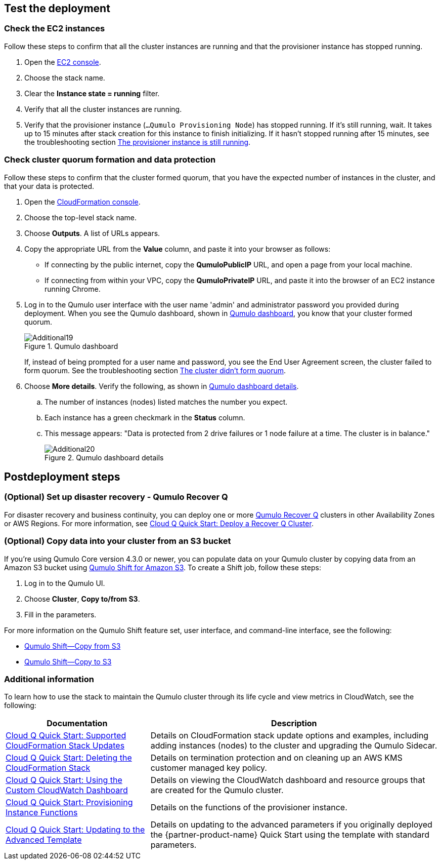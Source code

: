 == Test the deployment

=== Check the EC2 instances

Follow these steps to confirm that all the cluster instances are running and that the provisioner instance has stopped running.

. Open the https://console.aws.amazon.com/ec2/v2/[EC2 console^].
. Choose the stack name.
. Clear the *Instance state = running* filter.
. Verify that all the cluster instances are running.
. Verify that the provisioner instance (`...Qumulo Provisioning Node`) has stopped running. If it's still running, wait. It takes up to 15 minutes after stack creation for this instance to finish initializing. If it hasn't stopped running after 15 minutes, see the troubleshooting section link:#_the_provisioner_instance_is_still_running[The provisioner instance is still running].

=== Check cluster quorum formation and data protection
Follow these steps to confirm that the cluster formed quorum, that you have the expected number of instances in the cluster, and that your data is protected.

. Open the https://console.aws.amazon.com/cloudformation/[CloudFormation console^].
. Choose the top-level stack name. 
. Choose *Outputs*. A list of URLs appears.
. Copy the appropriate URL from the *Value* column, and paste it into your browser as follows: 
+
* If connecting by the public internet, copy the *QumuloPublicIP* URL, and open a page from your local machine. 
* If connecting from within your VPC, copy the *QumuloPrivateIP* URL, and paste it into the browser of an EC2 instance running Chrome.

. Log in to the Qumulo user interface with the user name 'admin' and administrator password you provided during deployment. When you see the Qumulo dashboard, shown in <<additional19>>, you know that your cluster formed quorum. 
+
[#additional19]
.Qumulo dashboard
image::../images/image19.png[Additional19]
+
If, instead of being prompted for a user name and password, you see the End User Agreement screen, the cluster failed to form quorum. See the troubleshooting section link:#_the_cluster_didnt_form_quorum[The cluster didn't form quorum].

. Choose *More details*. Verify the following, as shown in <<additional20>>.
.. The number of instances (nodes) listed matches the number you expect.
.. Each instance has a green checkmark in the *Status* column.
.. This message appears: "Data is protected from 2 drive failures or 1 node failure at a time. The cluster is in balance."
+
[#additional20]
.Qumulo dashboard details
image::../images/image20.png[Additional20]

== Postdeployment steps

=== (Optional) Set up disaster recovery - Qumulo Recover Q

For disaster recovery and business continuity, you can deploy one or more https://qumulo.com/solution/recover-q/[Qumulo Recover Q^] clusters in other Availability Zones or AWS Regions. For more information, see https://github.com/qumulo/aws-quickstart-cloud-q/blob/main/supplemental-docs/deploy-recover-q.pdf[Cloud Q Quick Start: Deploy a Recover Q Cluster^].

=== (Optional) Copy data into your cluster from an S3 bucket

If you're using Qumulo Core version 4.3.0 or newer, you can populate data on your Qumulo cluster by copying data from an Amazon S3 bucket using https://qumulo.com/wp-content/uploads/2020/06/ShiftForAWS_DataSheet.pdf[Qumulo Shift for Amazon S3^]. To create a Shift job, follow these steps:

. Log in to the Qumulo UI.
. Choose *Cluster*, *Copy to/from S3*.
. Fill in the parameters. 

For more information on the Qumulo Shift feature set, user interface, and command-line interface, see the following:

* https://github.com/Qumulo/docs/blob/gh-pages/shift-from-s3.md[Qumulo Shift—Copy from S3^]
* https://github.com/Qumulo/docs/blob/gh-pages/shift-to-s3.md[Qumulo Shift—Copy to S3^]

=== Additional information
To learn how to use the stack to maintain the Qumulo cluster through its life cycle and view metrics in CloudWatch, see the following:

[cols="1,2"]
|===
|Documentation |Description

// Space needed to maintain table headers
|https://github.com/qumulo/aws-quickstart-cloud-q/blob/main/supplemental-docs/stack-updates.pdf[Cloud Q Quick Start: Supported CloudFormation Stack Updates^]| Details on CloudFormation stack update options and examples, including adding instances (nodes) to the cluster and upgrading the Qumulo Sidecar.
|https://github.com/qumulo/aws-quickstart-cloud-q/blob/main/supplemental-docs/stack-deletion.pdf[Cloud Q Quick Start: Deleting the CloudFormation Stack^]| Details on termination protection and on cleaning up an AWS KMS customer managed key policy. 
|https://github.com/qumulo/aws-quickstart-cloud-q/blob/main/supplemental-docs/cloudwatch-dashboard.pdf[Cloud Q Quick Start: Using the Custom CloudWatch Dashboard^]| Details on viewing the CloudWatch dashboard and resource groups that are created for the Qumulo cluster.
|https://github.com/qumulo/aws-quickstart-cloud-q/blob/main/supplemental-docs/provisioning-instance-functions.pdf[Cloud Q Quick Start: Provisioning Instance Functions^]| Details on the functions of the provisioner instance.
|https://github.com/qumulo/aws-quickstart-cloud-q/blob/main/supplemental-docs/updating-to-advanced.pdf[Cloud Q Quick Start: Updating to the Advanced Template^]| Details on updating to the advanced parameters if you originally deployed the {partner-product-name} Quick Start using the template with standard parameters.
|===